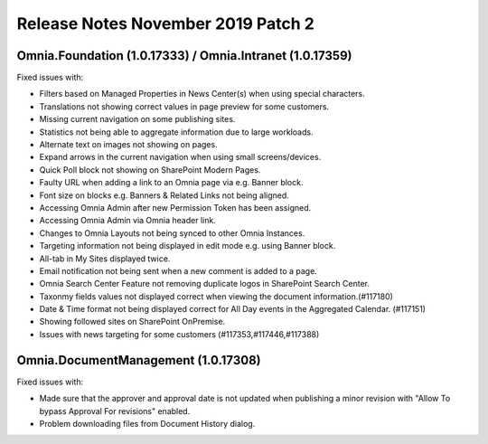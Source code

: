 Release Notes November 2019 Patch 2
========================================

Omnia.Foundation (1.0.17333) / Omnia.Intranet (1.0.17359)
-------------------------------------------------------------

Fixed issues with:


- Filters based on Managed Properties in News Center(s) when using special characters.
- Translations not showing correct values in page preview for some customers.
- Missing current navigation on some publishing sites.
- Statistics not being able to aggregate information due to large workloads.
- Alternate text on images not showing on pages.
- Expand arrows in the current navigation when using small screens/devices.
- Quick Poll block not showing on SharePoint Modern Pages.
- Faulty URL when adding a link to an Omnia page via e.g. Banner block.
- Font size on blocks e.g. Banners & Related Links not being aligned.
- Accessing Omnia Admin after new Permission Token has been assigned.
- Accessing Omnia Admin via Omnia header link.
- Changes to Omnia Layouts not being synced to other Omnia Instances.
- Targeting information not being displayed in edit mode e.g. using Banner block.
- All-tab in My Sites displayed twice.
- Email notification not being sent when a new comment is added to a page.
- Omnia Search Center Feature not removing duplicate logos in SharePoint Search Center.
- Taxonmy fields values not displayed correct when viewing the document information.(#117180)
- Date & Time format not being displayed correct for All Day events in the Aggregated Calendar.  (#117151)
- Showing followed sites on SharePoint OnPremise.
- Issues with news targeting for some customers (#117353,#117446,#117388)


Omnia.DocumentManagement (1.0.17308)
----------------------------------------

Fixed issues with:

- Made sure that the approver and approval date is not updated when publishing a minor revision with "Allow To bypass Approval For revisions" enabled.
- Problem downloading files from Document History dialog.
